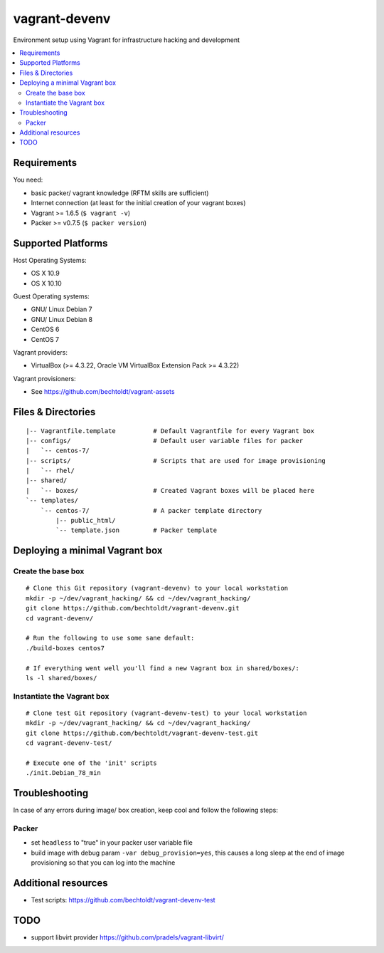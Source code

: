 ==============
vagrant-devenv
==============

.. image:: http://img.shields.io/github/tag/bechtoldt/vagrant-devenv.svg
    :target: https://github.com/bechtoldt/vagrant-devenv/tags

.. image:: http://issuestats.com/github/bechtoldt/vagrant-devenv/badge/issue
    :target: http://issuestats.com/github/bechtoldt/vagrant-devenv

.. image:: https://api.flattr.com/button/flattr-badge-large.png
    :target: https://flattr.com/submit/auto?user_id=bechtoldt&url=https%3A%2F%2Fgithub.com%2Fbechtoldt%2Fvagrant-devenv

Environment setup using Vagrant for infrastructure hacking and development

.. contents::
    :backlinks: none
    :local:


Requirements
------------

You need:

* basic packer/ vagrant knowledge (RFTM skills are sufficient)
* Internet connection (at least for the initial creation of your vagrant boxes)
* Vagrant >= 1.6.5 (``$ vagrant -v``)
* Packer >= v0.7.5 (``$ packer version``)


Supported Platforms
-------------------

Host Operating Systems:

* OS X 10.9
* OS X 10.10

Guest Operating systems:

* GNU/ Linux Debian 7
* GNU/ Linux Debian 8
* CentOS 6
* CentOS 7

Vagrant providers:

* VirtualBox (>= 4.3.22, Oracle VM VirtualBox Extension Pack >= 4.3.22)

Vagrant provisioners:

* See https://github.com/bechtoldt/vagrant-assets


Files & Directories
-------------------

::

    |-- Vagrantfile.template          # Default Vagrantfile for every Vagrant box
    |-- configs/                      # Default user variable files for packer
    |   `-- centos-7/
    |-- scripts/                      # Scripts that are used for image provisioning
    |   `-- rhel/
    |-- shared/
    |   `-- boxes/                    # Created Vagrant boxes will be placed here
    `-- templates/
        `-- centos-7/                 # A packer template directory
            |-- public_html/
            `-- template.json         # Packer template


Deploying a minimal Vagrant box
-------------------------------

Create the base box
'''''''''''''''''''

::

    # Clone this Git repository (vagrant-devenv) to your local workstation
    mkdir -p ~/dev/vagrant_hacking/ && cd ~/dev/vagrant_hacking/
    git clone https://github.com/bechtoldt/vagrant-devenv.git
    cd vagrant-devenv/

    # Run the following to use some sane default:
    ./build-boxes centos7

    # If everything went well you'll find a new Vagrant box in shared/boxes/:
    ls -l shared/boxes/


Instantiate the Vagrant box
'''''''''''''''''''''''''''

::

    # Clone test Git repository (vagrant-devenv-test) to your local workstation
    mkdir -p ~/dev/vagrant_hacking/ && cd ~/dev/vagrant_hacking/
    git clone https://github.com/bechtoldt/vagrant-devenv-test.git
    cd vagrant-devenv-test/

    # Execute one of the 'init' scripts
    ./init.Debian_78_min


Troubleshooting
---------------

In case of any errors during image/ box creation, keep cool and follow the
following steps:

Packer
''''''

* set ``headless`` to "true" in your packer user variable file
* build image with debug param ``-var debug_provision=yes``, this causes a long sleep at the end of image provisioning so that you can log into the machine


Additional resources
--------------------

* Test scripts: https://github.com/bechtoldt/vagrant-devenv-test

.. image:: https://asciinema.org/a/18109.png
    :target: https://asciinema.org/a/18109


TODO
----

* support libvirt provider https://github.com/pradels/vagrant-libvirt/
